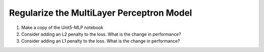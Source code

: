 Regularize the MultiLayer Perceptron Model
==============
1. Make a copy of the Unit5-MLP notebook
2. Consider adding an L2 penalty to the loss. What is the change in performance?
3. Consider adding an L1 penalty to the loss. What is the change in performance?
